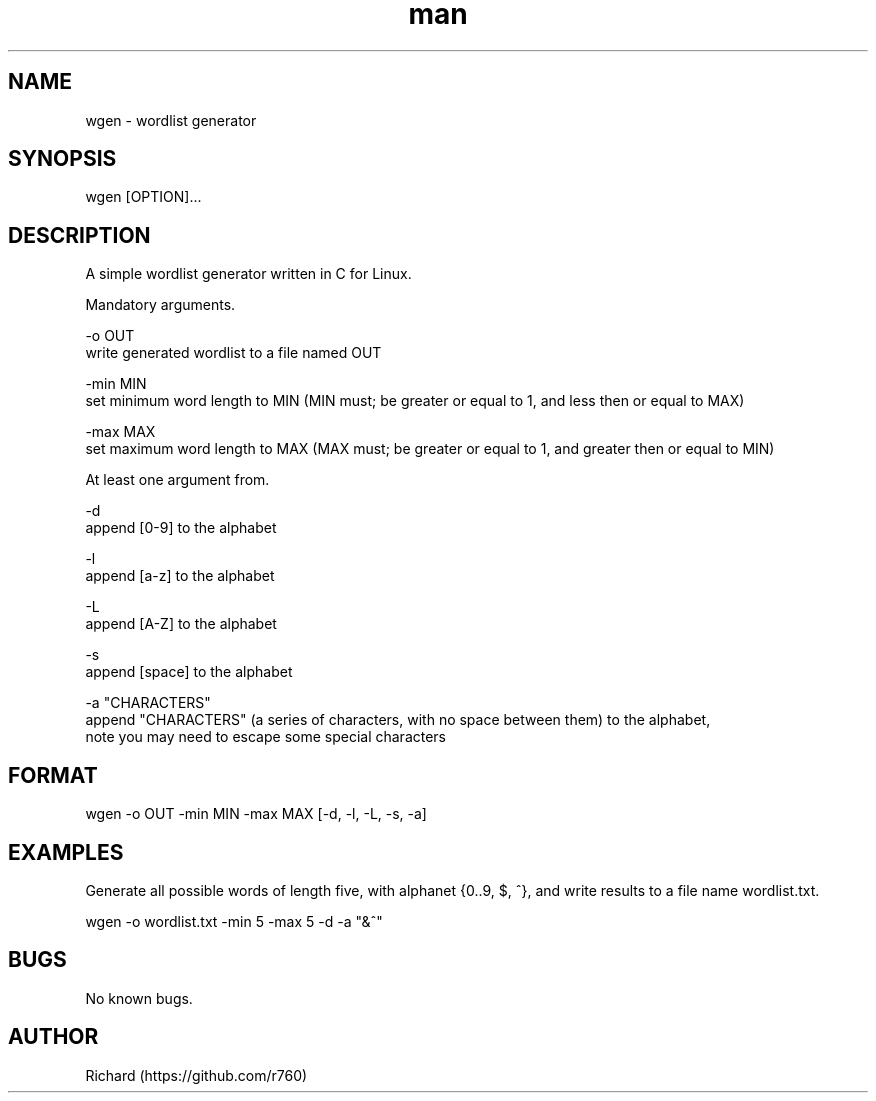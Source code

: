 .TH man 8 "30 Jan 2022" "1.0" "wgen"
.SH NAME
wgen \- wordlist generator
.SH SYNOPSIS
wgen [OPTION]...
.SH DESCRIPTION
A simple wordlist generator written in C for Linux.

Mandatory arguments.

-o OUT 
    write generated wordlist to a file named OUT

-min MIN 
    set minimum word length to MIN (MIN must; be greater or equal to 1, and less then or equal to MAX)

-max MAX 
    set maximum word length to MAX (MAX must; be greater or equal to 1, and greater then or equal to MIN)

At least one argument from.

-d
    append [0-9] to the alphabet

-l
    append [a-z] to the alphabet

-L
    append [A-Z] to the alphabet

-s
    append [space] to the alphabet

-a "CHARACTERS"
    append "CHARACTERS" (a series of characters, with no space between them) to the alphabet, 
    note you may need to escape some special characters
.SH FORMAT
wgen -o OUT -min MIN -max MAX [-d, -l, -L, -s, -a]
.SH EXAMPLES
Generate all possible words of length five, with alphanet {0..9, $, ^}, and write results to a file name wordlist.txt.

wgen -o wordlist.txt -min 5 -max 5 -d -a "&^"
.SH BUGS
No known bugs.
.SH AUTHOR
Richard (https://github.com/r760)

